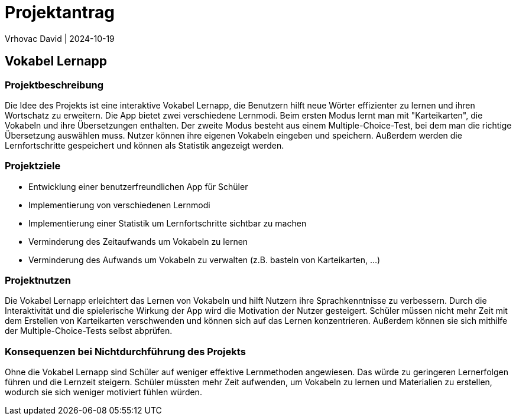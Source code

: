= Projektantrag
Vrhovac David | 2024-10-19
ifndef::imagesdir[:imagesdir: images]

== Vokabel Lernapp

=== Projektbeschreibung
Die Idee des Projekts ist eine interaktive Vokabel Lernapp, die Benutzern hilft neue Wörter effizienter zu
lernen und ihren Wortschatz zu erweitern. Die App bietet zwei verschiedene Lernmodi. Beim ersten Modus
lernt man mit "Karteikarten", die Vokabeln und ihre Übersetzungen enthalten. Der zweite Modus besteht aus
einem Multiple-Choice-Test, bei dem man die richtige Übersetzung auswählen muss. Nutzer können ihre eigenen
Vokabeln eingeben und speichern. Außerdem werden die Lernfortschritte gespeichert und können als Statistik
angezeigt werden.

=== Projektziele
* Entwicklung einer benutzerfreundlichen App für Schüler
* Implementierung von verschiedenen Lernmodi
* Implementierung einer Statistik um Lernfortschritte sichtbar zu machen
* Verminderung des Zeitaufwands um Vokabeln zu lernen
* Verminderung des Aufwands um Vokabeln zu verwalten (z.B. basteln von Karteikarten, ...)

=== Projektnutzen
Die Vokabel Lernapp erleichtert das Lernen von Vokabeln und hilft Nutzern ihre Sprachkenntnisse zu verbessern.
Durch die Interaktivität und die spielerische Wirkung der App wird die Motivation der Nutzer gesteigert.
Schüler müssen nicht mehr Zeit mit dem Erstellen von Karteikarten verschwenden und können sich auf das Lernen
konzentrieren. Außerdem können sie sich mithilfe der Multiple-Choice-Tests selbst abprüfen.

=== Konsequenzen bei Nichtdurchführung des Projekts
Ohne die Vokabel Lernapp sind Schüler auf weniger effektive Lernmethoden angewiesen. Das würde zu
geringeren Lernerfolgen führen und die Lernzeit steigern. Schüler müssten mehr Zeit aufwenden, um Vokabeln zu
lernen und Materialien zu erstellen, wodurch sie sich weniger motiviert fühlen würden.